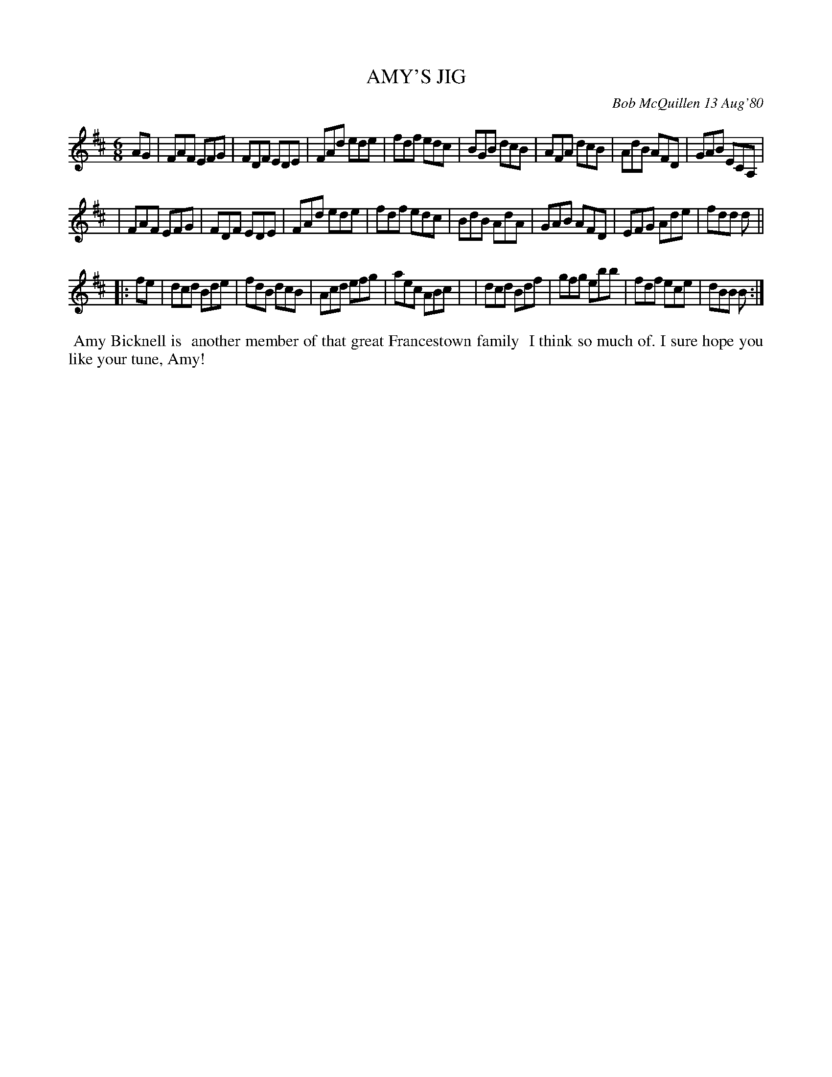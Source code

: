 X: 05003
T: AMY'S JIG
C: Bob McQuillen 13 Aug'80
B: Bob's Note Book 05 #3
%R: jig
Z: 2020 John Chambers <jc:trillian.mit.edu>
M: 6/8
L: 1/8
K: D	% and Bm
AG \
| FAF EFG | FDF EDE | FAd ede | fdf edc \
| BGB dcB | AFA dcB | AdB AFD | GAB ECA, |
| FAF EFG | FDF EDE | FAd ede | fdf edc \
| BdB AdA | GAB AFD | EFG Ade | fdd d ||
|: fe \
| dcd Bde | fdB dcB | Acd efg | aec ABc |\
| dcd Bdf | gfg ebb | fdf ece | dBB B :|
%%begintext align
%% Amy Bicknell is
%% another member of that great Francestown family
%% I think so much of. I sure hope you like your tune, Amy!
%%endtext
